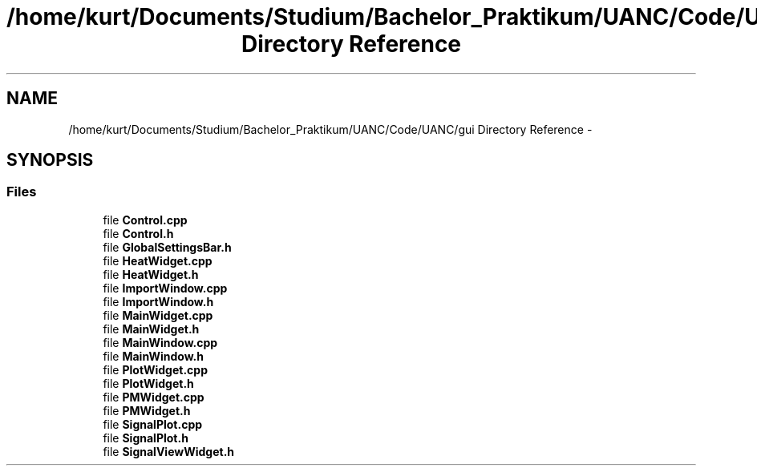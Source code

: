 .TH "/home/kurt/Documents/Studium/Bachelor_Praktikum/UANC/Code/UANC/gui Directory Reference" 3 "Sun Mar 26 2017" "Version 0.1" "UANC" \" -*- nroff -*-
.ad l
.nh
.SH NAME
/home/kurt/Documents/Studium/Bachelor_Praktikum/UANC/Code/UANC/gui Directory Reference \- 
.SH SYNOPSIS
.br
.PP
.SS "Files"

.in +1c
.ti -1c
.RI "file \fBControl\&.cpp\fP"
.br
.ti -1c
.RI "file \fBControl\&.h\fP"
.br
.ti -1c
.RI "file \fBGlobalSettingsBar\&.h\fP"
.br
.ti -1c
.RI "file \fBHeatWidget\&.cpp\fP"
.br
.ti -1c
.RI "file \fBHeatWidget\&.h\fP"
.br
.ti -1c
.RI "file \fBImportWindow\&.cpp\fP"
.br
.ti -1c
.RI "file \fBImportWindow\&.h\fP"
.br
.ti -1c
.RI "file \fBMainWidget\&.cpp\fP"
.br
.ti -1c
.RI "file \fBMainWidget\&.h\fP"
.br
.ti -1c
.RI "file \fBMainWindow\&.cpp\fP"
.br
.ti -1c
.RI "file \fBMainWindow\&.h\fP"
.br
.ti -1c
.RI "file \fBPlotWidget\&.cpp\fP"
.br
.ti -1c
.RI "file \fBPlotWidget\&.h\fP"
.br
.ti -1c
.RI "file \fBPMWidget\&.cpp\fP"
.br
.ti -1c
.RI "file \fBPMWidget\&.h\fP"
.br
.ti -1c
.RI "file \fBSignalPlot\&.cpp\fP"
.br
.ti -1c
.RI "file \fBSignalPlot\&.h\fP"
.br
.ti -1c
.RI "file \fBSignalViewWidget\&.h\fP"
.br
.in -1c
